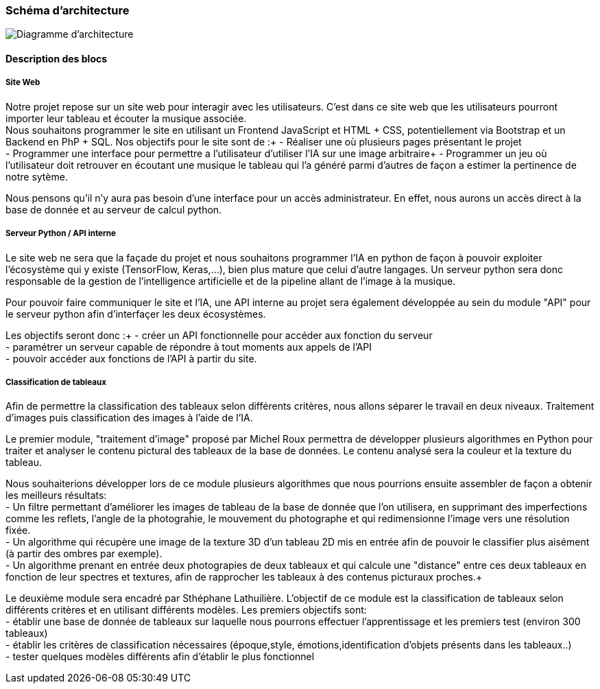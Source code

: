 === Schéma d’architecture

image::../images/diagramme_architectural.jpg[Diagramme d'architecture]

==== Description des blocs

===== Site Web

Notre projet repose sur un site web pour interagir avec les utilisateurs. C’est dans ce site web que les utilisateurs pourront importer leur tableau et écouter la musique associée. +
Nous souhaitons programmer le site en utilisant un Frontend JavaScript et HTML + CSS, potentiellement via Bootstrap et un Backend en PhP + SQL. 
Nos objectifs pour le site sont de :+
- Réaliser une où plusieurs pages présentant le projet +
- Programmer une interface pour permettre a l'utilisateur d'utiliser l'IA sur une image arbitraire+
- Programmer un jeu où l'utilisateur doit retrouver en écoutant une musique le tableau qui l'a généré parmi d'autres de façon a estimer la pertinence de notre sytème. +

Nous pensons qu'il n'y aura pas besoin d'une interface pour un accès administrateur. En effet, nous aurons un accès direct à la base de donnée et au serveur de calcul python.

===== Serveur Python / API interne

Le site web ne sera que la façade du projet et nous souhaitons programmer l'IA en python de façon à pouvoir exploiter l'écosystème qui y existe (TensorFlow, Keras,...), bien plus mature que celui d'autre langages. Un serveur python sera donc responsable de la gestion de l'intelligence artificielle et de la pipeline allant de l'image à la musique. +

Pour pouvoir faire communiquer le site et l'IA, une API interne au projet sera également développée au sein du module "API"  pour le serveur python afin d'interfaçer les deux écosystèmes. +

Les objectifs seront donc :+
- créer un API fonctionnelle pour accéder aux fonction du serveur +
- paramétrer un serveur capable de répondre à tout moments aux appels de l'API +
- pouvoir accéder aux fonctions de l'API à partir du site. 

===== Classification de tableaux

Afin de permettre la classification des tableaux selon différents critères, nous allons séparer le travail en deux niveaux. Traitement d'images puis classification des images à l'aide de l'IA. +

Le premier module, "traitement d'image" proposé par Michel Roux permettra de développer plusieurs algorithmes en Python pour traiter et analyser le contenu pictural des tableaux de la base de données. Le contenu analysé sera la couleur et la texture du tableau.  +

Nous souhaiterions développer lors de ce module plusieurs algorithmes que nous pourrions ensuite assembler de façon a obtenir les meilleurs résultats: +
- Un filtre permettant d'améliorer les images de tableau de la base de donnée que l'on utilisera, en supprimant des imperfections comme les reflets, l'angle de la photograĥie, le mouvement du photographe et qui redimensionne l'image vers une résolution fixée. +
- Un algorithme qui récupère une image de la texture 3D d'un tableau 2D mis en entrée afin de pouvoir le classifier plus aisément (à partir des ombres par exemple). +
- Un algorithme prenant en entrée deux photograpies de deux tableaux et qui calcule une "distance" entre ces deux tableaux en fonction de leur  spectres et textures, afin de rapprocher les tableaux à des contenus picturaux proches.+

Le deuxième module sera encadré par Sthéphane Lathuilière. L'objectif de ce module est la classification de tableaux selon différents critères et en utilisant différents modèles. Les premiers objectifs sont: +
- établir une base de donnée de tableaux sur laquelle nous pourrons effectuer l'apprentissage et les premiers test (environ 300 tableaux) +
- établir les critères de classification nécessaires (époque,style, émotions,identification d'objets présents dans les tableaux..) +
- tester quelques modèles différents afin d'établir le plus fonctionnel +


